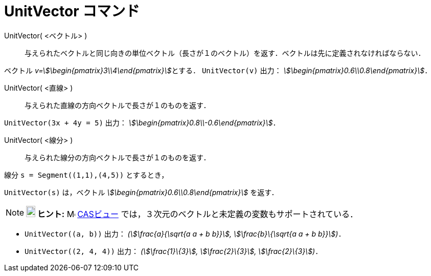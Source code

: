 = UnitVector コマンド
:page-en: commands/UnitVector
ifdef::env-github[:imagesdir: /ja/modules/ROOT/assets/images]

UnitVector( <ベクトル> )::
  与えられたベクトルと同じ向きの単位ベクトル（長さが１のベクトル）を返す．ベクトルは先に定義されなければならない．

[EXAMPLE]
====

ベクトル __v=stem:[\begin{pmatrix}3\\4\end{pmatrix}]__とする． `++UnitVector(v)++` 出力：
_stem:[\begin{pmatrix}0.6\\0.8\end{pmatrix}]_．

====

UnitVector( <直線> )::
  与えられた直線の方向ベクトルで長さが１のものを返す．

[EXAMPLE]
====

`++UnitVector(3x + 4y = 5)++` 出力： _stem:[\begin{pmatrix}0.8\\-0.6\end{pmatrix}]_．

====

UnitVector( <線分> )::
  与えられた線分の方向ベクトルで長さが１のものを返す．

[EXAMPLE]
====

線分 `++s = Segment((1,1),(4,5))++` とするとき，

`++UnitVector(s)++` は，ベクトル _stem:[\begin{pmatrix}0.6\\0.8\end{pmatrix}]_ を返す．

====


[NOTE]
====

*image:18px-Bulbgraph.png[Note,title="Note",width=18,height=22] ヒント:* image:16px-Menu_view_cas.svg.png[Menu view
cas.svg,width=16,height=16] xref:/CASビュー.adoc[CASビュー] では，３次元のベクトルと未定義の変数もサポートされている．

====

[EXAMPLE]
====

* `++UnitVector((a, b))++` 出力： _(stem:[\frac{a}{\sqrt{a a + b b}}], stem:[\frac{b}\{\sqrt{a a + b b}}])_．
* `++UnitVector((2, 4, 4))++` 出力： _(stem:[\frac{1}\{3}], stem:[\frac{2}\{3}], stem:[\frac{2}\{3}])_．

====

